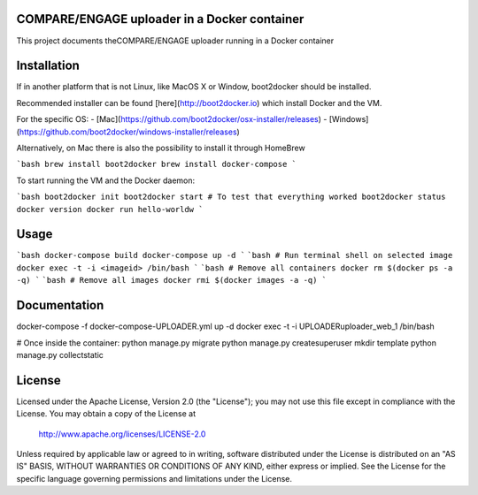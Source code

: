 COMPARE/ENGAGE uploader in a Docker container
==========================

This project documents theCOMPARE/ENGAGE uploader running in a Docker container

Installation
=============

If in another platform that is not Linux, like MacOS X or Window, boot2docker should be installed.

Recommended installer can be found [here](http://boot2docker.io) which install Docker and the VM.

For the specific OS:
- [Mac](https://github.com/boot2docker/osx-installer/releases)
- [Windows](https://github.com/boot2docker/windows-installer/releases)

Alternatively, on Mac there is also the possibility to install it through HomeBrew

```bash
brew install boot2docker
brew install docker-compose
```

To start running the VM and the Docker daemon:

```bash
boot2docker init
boot2docker start
# To test that everything worked
boot2docker status
docker version
docker run hello-worldw
```

Usage
=============

```bash
docker-compose build
docker-compose up -d
```
```bash
# Run terminal shell on selected image
docker exec -t -i <imageid> /bin/bash
```
```bash
# Remove all containers
docker rm $(docker ps -a -q)
```
```bash
# Remove all images
docker rmi $(docker images -a -q)
```

Documentation
=============
docker-compose -f docker-compose-UPLOADER.yml up -d
docker exec -t -i UPLOADERuploader_web_1 /bin/bash

# Once inside the container:
python manage.py migrate
python manage.py createsuperuser
mkdir template
python manage.py collectstatic

License
=======

Licensed under the Apache License, Version 2.0 (the "License");
you may not use this file except in compliance with the License.
You may obtain a copy of the License at

   http://www.apache.org/licenses/LICENSE-2.0

Unless required by applicable law or agreed to in writing, software
distributed under the License is distributed on an "AS IS" BASIS,
WITHOUT WARRANTIES OR CONDITIONS OF ANY KIND, either express or implied.
See the License for the specific language governing permissions and
limitations under the License.

